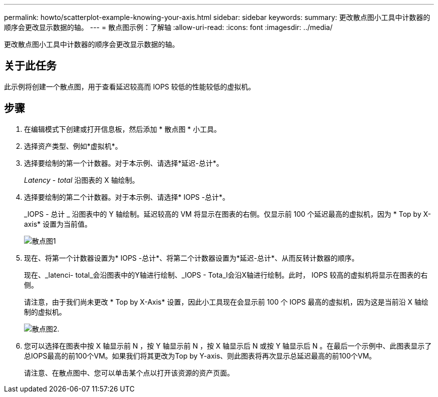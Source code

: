 ---
permalink: howto/scatterplot-example-knowing-your-axis.html 
sidebar: sidebar 
keywords:  
summary: 更改散点图小工具中计数器的顺序会更改显示数据的轴。 
---
= 散点图示例：了解轴
:allow-uri-read: 
:icons: font
:imagesdir: ../media/


[role="lead"]
更改散点图小工具中计数器的顺序会更改显示数据的轴。



== 关于此任务

此示例将创建一个散点图，用于查看延迟较高而 IOPS 较低的性能较低的虚拟机。



== 步骤

. 在编辑模式下创建或打开信息板，然后添加 * 散点图 * 小工具。
. 选择资产类型、例如*虚拟机*。
. 选择要绘制的第一个计数器。对于本示例、请选择*延迟-总计*。
+
_Latency - total_ 沿图表的 X 轴绘制。

. 选择要绘制的第二个计数器。对于本示例、请选择* IOPS -总计*。
+
_IOPS - 总计 _ 沿图表中的 Y 轴绘制。延迟较高的 VM 将显示在图表的右侧。仅显示前 100 个延迟最高的虚拟机，因为 * Top by X-axis* 设置为当前值。

+
image::../media/scatterplot1.gif[散点图1]

. 现在、将第一个计数器设置为* IOPS -总计*、将第二个计数器设置为*延迟-总计*、从而反转计数器的顺序。
+
现在、_Iatenci- total_会沿图表中的Y轴进行绘制、_IOPS - Tota_l会沿X轴进行绘制。此时， IOPS 较高的虚拟机将显示在图表的右侧。

+
请注意，由于我们尚未更改 * Top by X-Axis* 设置，因此小工具现在会显示前 100 个 IOPS 最高的虚拟机，因为这是当前沿 X 轴绘制的虚拟机。

+
image::../media/scatterplot2.gif[散点图2.]

. 您可以选择在图表中按 X 轴显示前 N ，按 Y 轴显示前 N ，按 X 轴显示后 N 或按 Y 轴显示后 N 。在最后一个示例中、此图表显示了总IOPS最高的前100个VM。如果我们将其更改为Top by Y-axis、则此图表将再次显示总延迟最高的前100个VM。
+
请注意、在散点图中、您可以单击某个点以打开该资源的资产页面。


